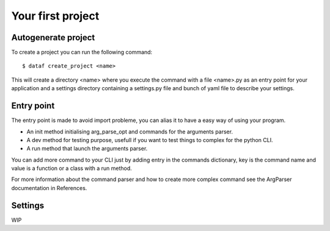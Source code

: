 Your first project
==================


Autogenerate project
--------------------


To create a project you can run the following command::

    $ dataf create_project <name>

This will create a directory <name> where you execute the command with a file <name>.py as an entry point for your application and a settings directory containing a settings.py file and bunch of yaml file to describe your settings.


Entry point
-----------

The entry point is made to avoid import probleme, you can alias it to have a easy way of using your program.

- An init method initialising arg_parse_opt and commands for the arguments parser.

- A dev method for testing purpose, usefull if you want to test things to complex for the python CLI.

- A run method that launch the arguments parser.

You can add more command to your CLI just by adding entry in the commands dictionary, key is the command name and value is a function or a class with a run method.

For more information about the command parser and how to create more complex command see the ArgParser documentation in References.


Settings
--------

WIP
